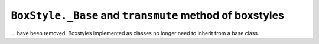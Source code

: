 ``BoxStyle._Base`` and ``transmute`` method of boxstyles
~~~~~~~~~~~~~~~~~~~~~~~~~~~~~~~~~~~~~~~~~~~~~~~~~~~~~~~~
... have been removed.  Boxstyles implemented as classes no longer need to
inherit from a base class.

